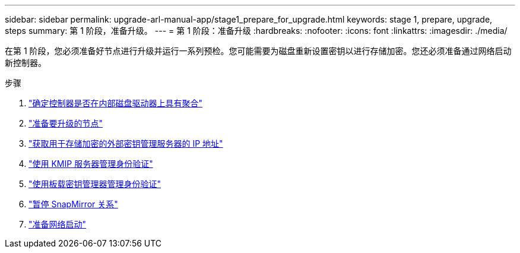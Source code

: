 ---
sidebar: sidebar 
permalink: upgrade-arl-manual-app/stage1_prepare_for_upgrade.html 
keywords: stage 1, prepare, upgrade, steps 
summary: 第 1 阶段，准备升级。 
---
= 第 1 阶段：准备升级
:hardbreaks:
:nofooter: 
:icons: font
:linkattrs: 
:imagesdir: ./media/


[role="lead"]
在第 1 阶段，您必须准备好节点进行升级并运行一系列预检。您可能需要为磁盘重新设置密钥以进行存储加密。您还必须准备通过网络启动新控制器。

.步骤
. link:determine_aggregates_on_internal_drives.html["确定控制器是否在内部磁盘驱动器上具有聚合"]
. link:prepare_nodes_for_upgrade.html["准备要升级的节点"]
. link:get_address_key_management_server_encryption.html["获取用于存储加密的外部密钥管理服务器的 IP 地址"]
. link:manage_authentication_kmip.html["使用 KMIP 服务器管理身份验证"]
. link:manage_authentication_okm.html["使用板载密钥管理器管理身份验证"]
. link:quiesce_snapmirror_relationships.html["暂停 SnapMirror 关系"]
. link:prepare_for_netboot.html["准备网络启动"]

